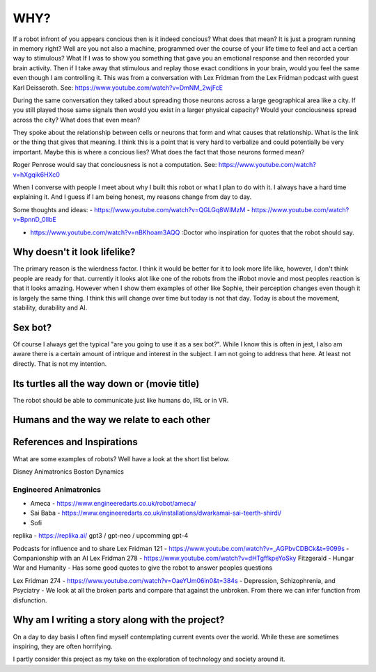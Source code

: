 ==============
WHY?
==============

If a robot infront of you appears concious then is it indeed concious?  What does that mean?  It is
just a program running in memory right?  Well are you not also a machine, programmed over the course of
your life time to feel and act a certian way to stimulous?  What If I was to show you something that 
gave you an emotional response and then recorded your brain activity.  Then if I take away that
stimulous and replay those exact conditions in your brain, would you feel the same even though
I am controlling it.  This was from a conversation with Lex Fridman from the Lex Fridman podcast with
guest Karl Deisseroth.  See: https://www.youtube.com/watch?v=DmNM_2wjFcE

During the same conversation they talked about spreading those neurons across a large geographical area
like a city.  If you still played those same signals then would you exist in a larger physical capacity?
Would your conciousness spread across the city?  What does that even mean?

They spoke about the relationship between cells or neurons that form and what causes that relationship.  What
is the link or the thing that gives that meaning.  I think this is a point that is very hard to verbalize
and could potentially be very important.  Maybe this is where a concious lies?  What does the fact that those
neurons formed mean?




Roger Penrose would say that conciousness is not a computation.  See: https://www.youtube.com/watch?v=hXgqik6HXc0



When I  converse with people I meet about why I built this robot or what I plan to do with it.  
I always have a hard time explaining it.  And I guess if I am being honest, my reasons change from day to day.


Some thoughts and ideas:
- https://www.youtube.com/watch?v=QGLGq8WIMzM
- https://www.youtube.com/watch?v=BpnnD_0IlbE

- https://www.youtube.com/watch?v=nBKhoam3AQQ :Doctor who inspiration for quotes that the robot should say.


Why doesn't it look lifelike?
--------------
The primary reason is the wierdness factor.  I think it would be better for it to look more life like, however,
I don't think people are ready for that.  currently it looks alot like one of the robots from the iRobot movie
and most peoples reaction is that it looks amazing.  However when I show them examples of other like Sophie,
their perception changes even though it is largely the same thing.  I think this will change over time but 
today is not that day.  Today is about the movement, stability, durability and AI.


 
Sex bot?
---------------
Of course I always get the typical "are you going to use it as a sex bot?".  While I know this is often in jest,
I also am aware there is a certain amount of intrique and interest in the subject.
I am not going to address that here.  At least not directly.  That is not my intention.


Its turtles all the way down or (movie title)
---------------
The robot should be able to communicate just like humans do, IRL or in VR.



Humans and the way we relate to each other
---------------



References and Inspirations
---------------
What are some examples of robots?  Well have a look at the short list below.

Disney Animatronics
Boston Dynamics

Engineered Animatronics
_________________________
- Ameca - https://www.engineeredarts.co.uk/robot/ameca/
- Sai Baba - https://www.engineeredarts.co.uk/installations/dwarkamai-sai-teerth-shirdi/
- Sofi


replika - https://replika.ai/
gpt3 / gpt-neo / upcomming gpt-4 



Podcasts for influence and to share
Lex Fridman 121 - https://www.youtube.com/watch?v=_AGPbvCDBCk&t=9099s - Companionship with an AI
Lex Fridman 278 - https://www.youtube.com/watch?v=dHTgffkpeYoSky Fitzgerald - Hungar War and Humanity - Has some good quotes to give the robot to answer peoples questions


Lex Fridman 274 - https://www.youtube.com/watch?v=OaeYUm06in0&t=384s - Depression, Schizophrenia, and Psyciatry
- We look at all the broken parts and compare that against the unbroken.  From there we can infer function from disfunction.


Why am I writing a story along with the project?
--------------------
On a day to day basis I often find myself contemplating current events over the world.  While these are sometimes inspiring, they are often horrifying.

I partly consider this project as my take on the exploration of technology and society around it.



